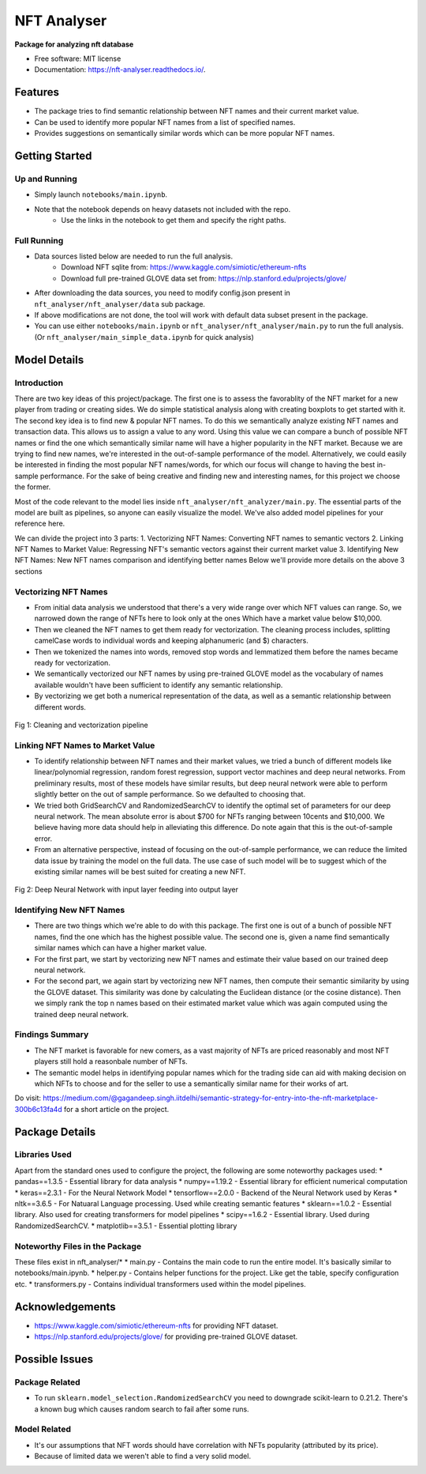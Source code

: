 ============
NFT Analyser
============


.. image:: https://img.shields.io/pypi/v/nft_analyser.svg
        :target: https://test.pypi.org/project/nft-analyser/

.. image:: https://img.shields.io/travis/gsk-gagan/nft_analyser.svg
        :target: https://travis-ci.com/gsk-gagan/nft_analyser

.. image:: https://readthedocs.org/projects/nft-analyser/badge/?version=latest
        :target: https://nft-analyser.readthedocs.io/en/latest/?version=latest
        :alt: Documentation Status

**Package for analyzing nft database**


* Free software: MIT license
* Documentation: https://nft-analyser.readthedocs.io/.


Features
--------

* The package tries to find semantic relationship between NFT names and their current market value.
* Can be used to identify more popular NFT names from a list of specified names.
* Provides suggestions on semantically similar words which can be more popular NFT names.



Getting Started
---------------
Up and Running
^^^^^^^^^^^^^^
* Simply launch ``notebooks/main.ipynb``.
* Note that the notebook depends on heavy datasets not included with the repo. 
    * Use the links in the notebook to get them and specify the right paths.

Full Running
^^^^^^^^^^^^
* Data sources listed below are needed to run the full analysis.
    * Download NFT sqlite from: https://www.kaggle.com/simiotic/ethereum-nfts
    * Download full pre-trained GLOVE data set from: https://nlp.stanford.edu/projects/glove/
* After downloading the data sources, you need to modify config.json present in ``nft_analyser/nft_analyser/data`` sub package.
* If above modifications are not done, the tool will work with default data subset present in the package.
* You can use either ``notebooks/main.ipynb`` or ``nft_analyser/nft_analyser/main.py`` to run the full analysis. (Or ``nft_analyser/main_simple_data.ipynb`` for quick analysis)


Model Details
-------------

Introduction
^^^^^^^^^^^^
There are two key ideas of this project/package. The first one is to assess the favorablity of the NFT market for a new player from trading or creating sides. We do simple statistical analysis along with creating boxplots to get started with it.
The second key idea is to find new & popular NFT names. To do this we semantically analyze existing NFT names and transaction data. This allows us to assign a value to any word. Using this value we can compare a bunch of possible NFT names or find the one which semantically similar name will have a higher popularity in the NFT market. Because we are trying to find new names, we're interested in the out-of-sample performance of the model. Alternatively, we could easily be interested in finding the most popular NFT names/words, for which our focus will change to having the best in-sample performance. For the sake of being creative and finding new and interesting names, for this project we choose the former.

Most of the code relevant to the model lies inside ``nft_analyser/nft_analyzer/main.py``. The essential parts of the model are built as pipelines, so anyone can easily visualize the model. We've also added model pipelines for your reference here.

We can divide the project into 3 parts:
1. Vectorizing NFT Names: Converting NFT names to semantic vectors
2. Linking NFT Names to Market Value: Regressing NFT's semantic vectors against their current market value
3. Identifying New NFT Names: New NFT names comparison and identifying better names
Below we'll provide more details on the above 3 sections

Vectorizing NFT Names
^^^^^^^^^^^^^^^^^^^^^
* From initial data analysis we understood that there's a very wide range over which NFT values can range. So, we narrowed down the range of NFTs here to look only at the ones Which have a market value below $10,000. 
* Then we cleaned the NFT names to get them ready for vectorization. The cleaning process includes, splitting camelCase words to individual words and keeping alphanumeric (and $) characters. 
* Then we tokenized the names into words, removed stop words and lemmatized them before the names became ready for vectorization.
* We semantically vectorized our NFT names by using pre-trained GLOVE model as the vocabulary of names available wouldn't have been sufficient to identify any semantic relationship.
* By vectorizing we get both a numerical representation of the data, as well as a semantic relationship between different words.

.. figure:: https://github.com/gsk-gagan/nft_analyser/blob/master/docs/_static/clean.png?raw=true
    :align: center
    :height: 500px
    :alt: Vectorization Pipeline
    :figclass: align-center

    Fig 1: Cleaning and vectorization pipeline


Linking NFT Names to Market Value
^^^^^^^^^^^^^^^^^^^^^^^^^^^^^^^^^
* To identify relationship between NFT names and their market values, we tried a bunch of different models like linear/polynomial regression, random forest regression, support vector machines and deep neural networks. From preliminary results, most of these models have similar results, but deep neural network were able to perform slightly better on the out of sample performance. So we defaulted to choosing that.
* We tried both GridSearchCV and RandomizedSearchCV to identify the optimal set of parameters for our deep neural network. The mean absolute error is about $700 for NFTs ranging between 10cents and $10,000. We believe having more data should help in alleviating this difference. Do note again that this is the out-of-sample error.
* From an alternative perspective, instead of focusing on the out-of-sample performance, we can reduce the limited data issue by training the model on the full data. The use case of such model will be to suggest which of the existing similar names will be best suited for creating a new NFT. 

.. figure:: https://github.com/gsk-gagan/nft_analyser/blob/master/docs/_static/model.png?raw=true
    :align: center
    :height: 500px
    :alt: Deep Neural Network
    :figclass: align-center

    Fig 2: Deep Neural Network with input layer feeding into output layer

Identifying New NFT Names
^^^^^^^^^^^^^^^^^^^^^^^^^
* There are two things which we're able to do with this package. The first one is out of a bunch of possible NFT names, find the one which has the highest possible value. The second one is, given a name find semantically similar names which can have a higher market value.
* For the first part, we start by vectorizing new NFT names and estimate their value based on our trained deep neural network.
* For the second part, we again start by vectorizing new NFT names, then compute their semantic similarity by using the GLOVE dataset. This similarity was done by calculating the Euclidean distance (or the cosine distance). Then we simply rank the top n names based on their estimated market value which was again computed using the trained deep neural network.


Findings Summary
^^^^^^^^^^^^^^^^
* The NFT market is favorable for new comers, as a vast majority of NFTs are priced reasonably and most NFT players still hold a reasonbale number of NFTs.
* The semantic model helps in identifying popular names which for the trading side can aid with making decision on which NFTs to choose and for the seller to use a semantically similar name for their works of art.
Do visit: https://medium.com/@gagandeep.singh.iitdelhi/semantic-strategy-for-entry-into-the-nft-marketplace-300b6c13fa4d for a short article on the project.


Package Details
---------------

Libraries Used
^^^^^^^^^^^^^^

Apart from the standard ones used to configure the project, the following are some noteworthy packages used:
* pandas==1.3.5 - Essential library for data analysis
* numpy==1.19.2 - Essential library for efficient numerical computation
* keras==2.3.1 - For the Neural Network Model
* tensorflow==2.0.0 - Backend of the Neural Network used by Keras
* nltk==3.6.5 - For Natuaral Language processing. Used while creating semantic features
* sklearn==1.0.2 - Essential library. Also used for creating transformers for model pipelines
* scipy==1.6.2 - Essential library. Used during RandomizedSearchCV.
* matplotlib==3.5.1 - Essential plotting library

Noteworthy Files in the Package
^^^^^^^^^^^^^^^^^^^^^^^^^^^^^^^
These files exist in nft_analyser/*
* main.py - Contains the main code to run the entire model. It's basically similar to notebooks/main.ipynb.
* helper.py - Contains helper functions for the project. Like get the table, specify configuration etc.
* transformers.py - Contains individual transformers used within the model pipelines.


Acknowledgements
----------------
* https://www.kaggle.com/simiotic/ethereum-nfts for providing NFT dataset.
* https://nlp.stanford.edu/projects/glove/ for providing pre-trained GLOVE dataset.


Possible Issues
---------------
Package Related
^^^^^^^^^^^^^^^
* To run ``sklearn.model_selection.RandomizedSearchCV`` you need to downgrade scikit-learn to 0.21.2. There's a known bug which causes random search to fail after some runs.

Model Related
^^^^^^^^^^^^^
* It's our assumptions that NFT words should have correlation with NFTs popularity (attributed by its price).
* Because of limited data we weren't able to find a very solid model.

